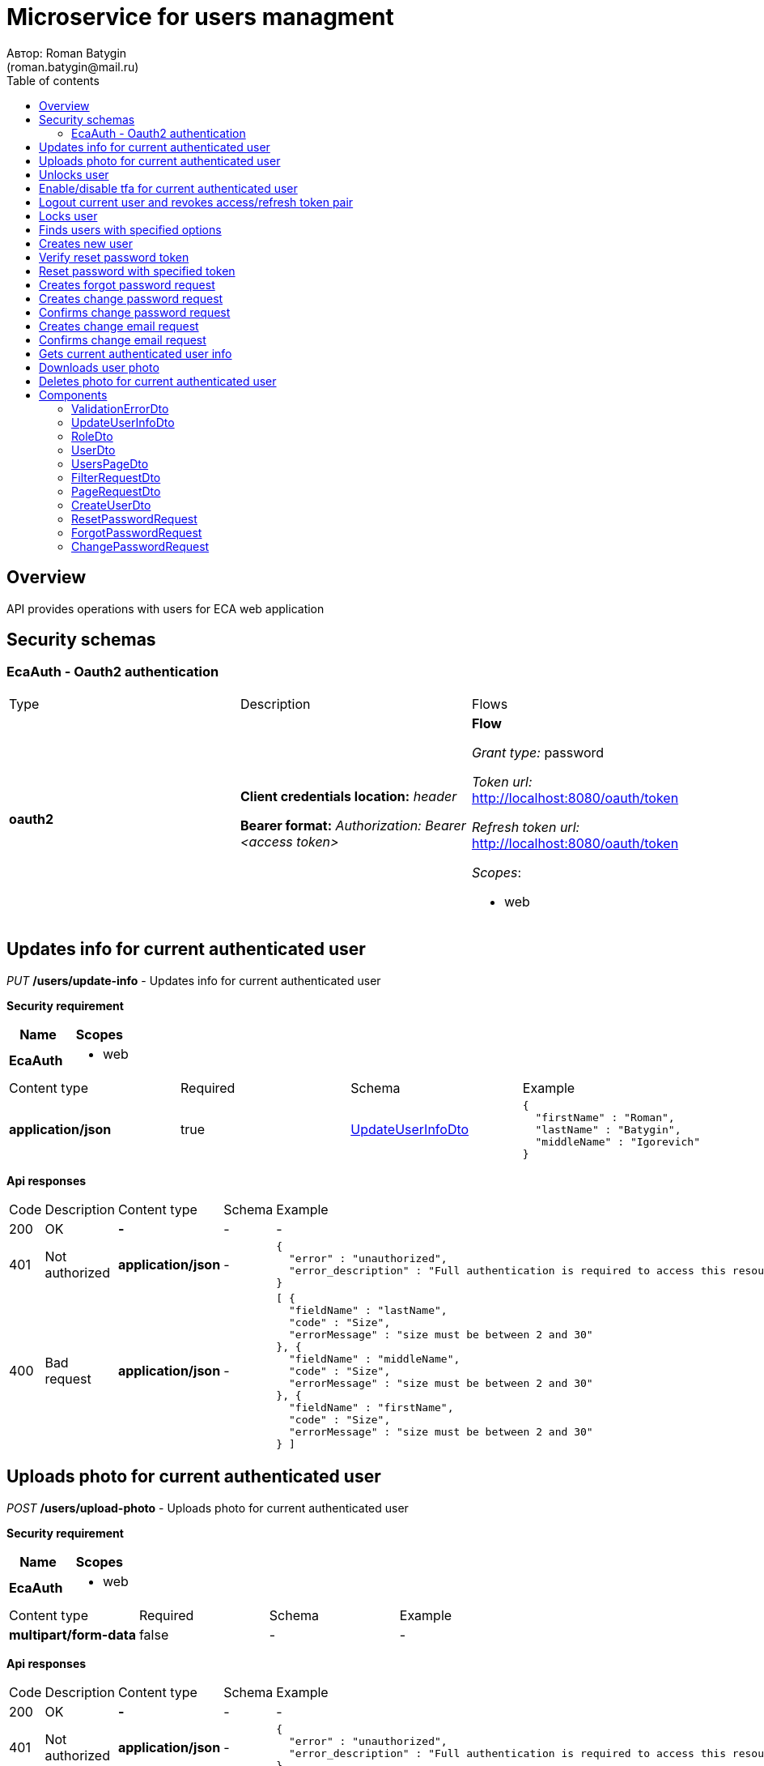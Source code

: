 = Microservice for users managment
Автор: Roman Batygin
(roman.batygin@mail.ru)
:toc:
:toc-title: Table of contents

== Overview

API provides operations with users for ECA web application

== Security schemas


=== EcaAuth - Oauth2 authentication

[width=100%]
|===
|Type|Description|Flows
|*oauth2*
|
*Client credentials location:* __header__

*Bearer format:* __Authorization: Bearer <access token>__
a|

*Flow*

__Grant type:__ password

__Token url:__ http://localhost:8080/oauth/token

__Refresh token url:__ http://localhost:8080/oauth/token


__Scopes__:


* web

|===

== Updates info for current authenticated user

__PUT__ */users/update-info* - Updates info for current authenticated user

*Security requirement*

[cols="^50%,^50%",options="header"]
|===
|Name|Scopes
|*EcaAuth*
a|

* web
|===

[width=100%]
|===
|Content type|Required|Schema|Example
|*application/json*
|true
|<<UpdateUserInfoDto>>
a|
[source,json]
----
{
  "firstName" : "Roman",
  "lastName" : "Batygin",
  "middleName" : "Igorevich"
}
----
|===

*Api responses*
[width=100%]
|===
|Code|Description|Content type|Schema|Example
|200
|OK
|*-*
|-
a|
-
|401
|Not authorized
|*application/json*
|-
a|
[source,json]
----
{
  "error" : "unauthorized",
  "error_description" : "Full authentication is required to access this resource"
}
----
|400
|Bad request
|*application/json*
|-
a|
[source,json]
----
[ {
  "fieldName" : "lastName",
  "code" : "Size",
  "errorMessage" : "size must be between 2 and 30"
}, {
  "fieldName" : "middleName",
  "code" : "Size",
  "errorMessage" : "size must be between 2 and 30"
}, {
  "fieldName" : "firstName",
  "code" : "Size",
  "errorMessage" : "size must be between 2 and 30"
} ]
----
|===

== Uploads photo for current authenticated user

__POST__ */users/upload-photo* - Uploads photo for current authenticated user

*Security requirement*

[cols="^50%,^50%",options="header"]
|===
|Name|Scopes
|*EcaAuth*
a|

* web
|===

[width=100%]
|===
|Content type|Required|Schema|Example
|*multipart/form-data*
|false
|-
a|
-
|===

*Api responses*
[width=100%]
|===
|Code|Description|Content type|Schema|Example
|200
|OK
|*-*
|-
a|
-
|401
|Not authorized
|*application/json*
|-
a|
[source,json]
----
{
  "error" : "unauthorized",
  "error_description" : "Full authentication is required to access this resource"
}
----
|400
|Bad request
|*-*
|-
a|
-
|===

== Unlocks user

__POST__ */users/unlock* - Unlocks user

*Security requirement*

[cols="^50%,^50%",options="header"]
|===
|Name|Scopes
|*EcaAuth*
a|

* web
|===


*Request parameters*
[width=100%]
|===
|Name|Description|Type|Schema
|*userId**
|User id
|query
a|__integer__
__(int64)__







|===

*Api responses*
[width=100%]
|===
|Code|Description|Content type|Schema|Example
|200
|OK
|*-*
|-
a|
-
|401
|Not authorized
|*application/json*
|-
a|
[source,json]
----
{
  "error" : "unauthorized",
  "error_description" : "Full authentication is required to access this resource"
}
----
|403
|Permission denied
|*application/json*
|-
a|
[source,json]
----
{
  "error" : "access_denied",
  "error_description" : "Access is denied"
}
----
|400
|Bad request
|*-*
|-
a|
-
|===

== Enable/disable tfa for current authenticated user

__POST__ */users/tfa* - Enable/disable tfa for current authenticated user

*Security requirement*

[cols="^50%,^50%",options="header"]
|===
|Name|Scopes
|*EcaAuth*
a|

* web
|===


*Request parameters*
[width=100%]
|===
|Name|Description|Type|Schema
|*enabled**
|Tfa enabled flag
|query
a|__boolean__







|===

*Api responses*
[width=100%]
|===
|Code|Description|Content type|Schema|Example
|200
|OK
|*-*
|-
a|
-
|401
|Not authorized
|*application/json*
|-
a|
[source,json]
----
{
  "error" : "unauthorized",
  "error_description" : "Full authentication is required to access this resource"
}
----
|400
|Bad request
|*-*
|-
a|
-
|===

== Logout current user and revokes access/refresh token pair

__POST__ */users/logout* - Logout current user and revokes access/refresh token pair

*Security requirement*

[cols="^50%,^50%",options="header"]
|===
|Name|Scopes
|*EcaAuth*
a|

* web
|===


*Api responses*
[width=100%]
|===
|Code|Description|Content type|Schema|Example
|200
|OK
|*-*
|-
a|
-
|401
|Not authorized
|*application/json*
|-
a|
[source,json]
----
{
  "error" : "unauthorized",
  "error_description" : "Full authentication is required to access this resource"
}
----
|===

== Locks user

__POST__ */users/lock* - Locks user

*Security requirement*

[cols="^50%,^50%",options="header"]
|===
|Name|Scopes
|*EcaAuth*
a|

* web
|===


*Request parameters*
[width=100%]
|===
|Name|Description|Type|Schema
|*userId**
|User id
|query
a|__integer__
__(int64)__







|===

*Api responses*
[width=100%]
|===
|Code|Description|Content type|Schema|Example
|200
|OK
|*-*
|-
a|
-
|401
|Not authorized
|*application/json*
|-
a|
[source,json]
----
{
  "error" : "unauthorized",
  "error_description" : "Full authentication is required to access this resource"
}
----
|403
|Permission denied
|*application/json*
|-
a|
[source,json]
----
{
  "error" : "access_denied",
  "error_description" : "Access is denied"
}
----
|400
|Bad request
|*-*
|-
a|
-
|===

== Finds users with specified options

__POST__ */users/list* - Finds users with specified options

*Security requirement*

[cols="^50%,^50%",options="header"]
|===
|Name|Scopes
|*EcaAuth*
a|

* web
|===

[width=100%]
|===
|Content type|Required|Schema|Example
|*application/json*
|true
|<<PageRequestDto>>
a|
[source,json]
----
{
  "page" : 0,
  "size" : 25
}
----
|===

*Api responses*
[width=100%]
|===
|Code|Description|Content type|Schema|Example
|200
|OK
|*application/json*
|<<UsersPageDto>>
a|
[source,json]
----
{
  "content" : [ {
    "id" : 1,
    "login" : "admin",
    "email" : "test@mail.ru",
    "firstName" : "Ivan",
    "lastName" : "Ivanov",
    "middleName" : "Ivanovich",
    "fullName" : "Ivanov Ivan Ivanovich",
    "creationDate" : "2021-07-01 14:00:00",
    "tfaEnabled" : true,
    "locked" : true,
    "photoId" : 1,
    "passwordDate" : "2021-07-01 14:00:00",
    "roles" : [ {
      "roleName" : "ROLE_SUPER_ADMIN",
      "description" : "Administrator"
    } ]
  } ],
  "page" : 0,
  "totalCount" : 1
}
----
|401
|Not authorized
|*application/json*
|-
a|
[source,json]
----
{
  "error" : "unauthorized",
  "error_description" : "Full authentication is required to access this resource"
}
----
|403
|Permission denied
|*application/json*
|-
a|
[source,json]
----
{
  "error" : "access_denied",
  "error_description" : "Access is denied"
}
----
|400
|Bad request
|*application/json*
|-
a|
[source,json]
----
[ {
  "fieldName" : "page",
  "code" : "Min",
  "errorMessage" : "must be greater than or equal to 0"
}, {
  "fieldName" : "size",
  "code" : "Min",
  "errorMessage" : "must be greater than or equal to 1"
} ]
----
|===

== Creates new user

__POST__ */users/create* - Creates new user

*Security requirement*

[cols="^50%,^50%",options="header"]
|===
|Name|Scopes
|*EcaAuth*
a|

* web
|===

[width=100%]
|===
|Content type|Required|Schema|Example
|*application/json*
|true
|<<CreateUserDto>>
a|
[source,json]
----
{
  "login" : "user",
  "email" : "bat1238@yandex.ru",
  "firstName" : "Roman",
  "lastName" : "Batygin",
  "middleName" : "Igorevich"
}
----
|===

*Api responses*
[width=100%]
|===
|Code|Description|Content type|Schema|Example
|200
|OK
|*application/json*
|<<UserDto>>
a|
[source,json]
----
{
  "id" : 1,
  "login" : "admin",
  "email" : "test@mail.ru",
  "firstName" : "Ivan",
  "lastName" : "Ivanov",
  "middleName" : "Ivanovich",
  "fullName" : "Ivanov Ivan Ivanovich",
  "creationDate" : "2021-07-01 14:00:00",
  "tfaEnabled" : true,
  "locked" : true,
  "photoId" : 1,
  "passwordDate" : "2021-07-01 14:00:00",
  "roles" : [ {
    "roleName" : "ROLE_SUPER_ADMIN",
    "description" : "Administrator"
  } ]
}
----
|401
|Not authorized
|*application/json*
|-
a|
[source,json]
----
{
  "error" : "unauthorized",
  "error_description" : "Full authentication is required to access this resource"
}
----
|403
|Permission denied
|*application/json*
|-
a|
[source,json]
----
{
  "error" : "access_denied",
  "error_description" : "Access is denied"
}
----
|400
|Bad request
|*application/json*
|-
a|
[source,json]
----
[ {
  "fieldName" : "login",
  "code" : "UniqueLogin",
  "errorMessage" : null
} ]
----
|===

== Verify reset password token

__POST__ */password/verify-token* - Verify reset password token



*Request parameters*
[width=100%]
|===
|Name|Description|Type|Schema
|*token**
|Reset password token
|query
a|__string__







|===

*Api responses*
[width=100%]
|===
|Code|Description|Content type|Schema|Example
|200
|OK
|*application/json*
|-
a|
[source,json]
----
false
----
|===

== Reset password with specified token

__POST__ */password/reset* - Reset password with specified token


[width=100%]
|===
|Content type|Required|Schema|Example
|*application/json*
|true
|<<ResetPasswordRequest>>
a|
[source,json]
----
{
  "token" : "MDhmNTg4MDdiMTI0Y2Y4OWNmN2UxYmE1OTljYjUzOWU6MTYxNjE1MzM4MDMzMQ==",
  "password" : "passw0rd!"
}
----
|===

*Api responses*
[width=100%]
|===
|Code|Description|Content type|Schema|Example
|200
|OK
|*-*
|-
a|
-
|400
|Bad request
|*application/json*
|-
a|
[source,json]
----
[ {
  "fieldName" : null,
  "code" : "InvalidToken",
  "errorMessage" : "Invalid token"
} ]
----
|===

== Creates forgot password request

__POST__ */password/forgot* - Creates forgot password request


[width=100%]
|===
|Content type|Required|Schema|Example
|*application/json*
|true
|<<ForgotPasswordRequest>>
a|
[source,json]
----
{
  "email" : "bat1238@yandex.ru"
}
----
|===

*Api responses*
[width=100%]
|===
|Code|Description|Content type|Schema|Example
|200
|OK
|*-*
|-
a|
-
|400
|Bad request
|*application/json*
|-
a|
[source,json]
----
[ {
  "fieldName" : "email",
  "code" : "UserEmail",
  "errorMessage" : null
} ]
----
|===

== Creates change password request

__POST__ */password/change/request* - Creates change password request

*Security requirement*

[cols="^50%,^50%",options="header"]
|===
|Name|Scopes
|*EcaAuth*
a|

* web
|===

[width=100%]
|===
|Content type|Required|Schema|Example
|*application/json*
|true
|<<ChangePasswordRequest>>
a|
[source,json]
----
{
  "oldPassword" : "oldPassw0rd!",
  "newPassword" : "newPassw0rd!"
}
----
|===

*Api responses*
[width=100%]
|===
|Code|Description|Content type|Schema|Example
|200
|OK
|*-*
|-
a|
-
|401
|Not authorized
|*application/json*
|-
a|
[source,json]
----
{
  "error" : "unauthorized",
  "error_description" : "Full authentication is required to access this resource"
}
----
|400
|Bad request
|*application/json*
|-
a|
[source,json]
----
[ {
  "fieldName" : null,
  "code" : "InvalidPassword",
  "errorMessage" : "Invalid password"
} ]
----
|===

== Confirms change password request

__POST__ */password/change/confirm* - Confirms change password request



*Request parameters*
[width=100%]
|===
|Name|Description|Type|Schema
|*token**
|Token value
|query
a|__string__







|===

*Api responses*
[width=100%]
|===
|Code|Description|Content type|Schema|Example
|200
|OK
|*-*
|-
a|
-
|400
|Bad request
|*application/json*
|-
a|
[source,json]
----
[ {
  "fieldName" : null,
  "code" : "InvalidToken",
  "errorMessage" : "Invalid token"
} ]
----
|===

== Creates change email request

__POST__ */email/change/request* - Creates change email request

*Security requirement*

[cols="^50%,^50%",options="header"]
|===
|Name|Scopes
|*EcaAuth*
a|

* web
|===


*Request parameters*
[width=100%]
|===
|Name|Description|Type|Schema
|*newEmail**
|User email
|query
a|__string__

*Min. length*: 0

*Max. length*: 255



|===

*Api responses*
[width=100%]
|===
|Code|Description|Content type|Schema|Example
|200
|OK
|*-*
|-
a|
-
|401
|Not authorized
|*application/json*
|-
a|
[source,json]
----
{
  "error" : "unauthorized",
  "error_description" : "Full authentication is required to access this resource"
}
----
|400
|Bad request
|*application/json*
|-
a|
[source,json]
----
[ {
  "fieldName" : "email",
  "code" : "UniqueEmail",
  "errorMessage" : "Can't set user email because its exists"
} ]
----
|===

== Confirms change email request

__POST__ */email/change/confirm* - Confirms change email request



*Request parameters*
[width=100%]
|===
|Name|Description|Type|Schema
|*token**
|Token value
|query
a|__string__







|===

*Api responses*
[width=100%]
|===
|Code|Description|Content type|Schema|Example
|200
|OK
|*-*
|-
a|
-
|400
|Bad request
|*application/json*
|-
a|
[source,json]
----
[ {
  "fieldName" : null,
  "code" : "InvalidToken",
  "errorMessage" : "Invalid token"
} ]
----
|===

== Gets current authenticated user info

__GET__ */users/user-info* - Gets current authenticated user info

*Security requirement*

[cols="^50%,^50%",options="header"]
|===
|Name|Scopes
|*EcaAuth*
a|

* web
|===


*Api responses*
[width=100%]
|===
|Code|Description|Content type|Schema|Example
|200
|OK
|*application/json*
|<<UserDto>>
a|
[source,json]
----
{
  "id" : 1,
  "login" : "admin",
  "email" : "test@mail.ru",
  "firstName" : "Ivan",
  "lastName" : "Ivanov",
  "middleName" : "Ivanovich",
  "fullName" : "Ivanov Ivan Ivanovich",
  "creationDate" : "2021-07-01 14:00:00",
  "tfaEnabled" : true,
  "locked" : true,
  "photoId" : 1,
  "passwordDate" : "2021-07-01 14:00:00",
  "roles" : [ {
    "roleName" : "ROLE_SUPER_ADMIN",
    "description" : "Administrator"
  } ]
}
----
|401
|Not authorized
|*application/json*
|-
a|
[source,json]
----
{
  "error" : "unauthorized",
  "error_description" : "Full authentication is required to access this resource"
}
----
|===

== Downloads user photo

__GET__ */users/photo/{id}* - Downloads user photo

*Security requirement*

[cols="^50%,^50%",options="header"]
|===
|Name|Scopes
|*EcaAuth*
a|

* web
|===


*Request parameters*
[width=100%]
|===
|Name|Description|Type|Schema
|*id**
|Photo id
|path
a|__integer__
__(int64)__







|===

*Api responses*
[width=100%]
|===
|Code|Description|Content type|Schema|Example
|200
|OK
|**/**
|-
a|
-
|401
|Not authorized
|*application/json*
|-
a|
[source,json]
----
{
  "error" : "unauthorized",
  "error_description" : "Full authentication is required to access this resource"
}
----
|400
|Bad request
|*application/json*
|-
a|
[source,json]
----
[ {
  "fieldName" : null,
  "code" : "DataNotFound",
  "errorMessage" : "Entity with search key [1] not found!"
} ]
----
|===

== Deletes photo for current authenticated user

__DELETE__ */users/delete-photo* - Deletes photo for current authenticated user

*Security requirement*

[cols="^50%,^50%",options="header"]
|===
|Name|Scopes
|*EcaAuth*
a|

* web
|===


*Api responses*
[width=100%]
|===
|Code|Description|Content type|Schema|Example
|200
|OK
|*-*
|-
a|
-
|401
|Not authorized
|*application/json*
|-
a|
[source,json]
----
{
  "error" : "unauthorized",
  "error_description" : "Full authentication is required to access this resource"
}
----
|400
|Bad request
|*application/json*
|-
a|
[source,json]
----
[ {
  "fieldName" : null,
  "code" : "DataNotFound",
  "errorMessage" : "Entity with search key [1] not found!"
} ]
----
|===


== Components
=== ValidationErrorDto
:table-caption: Table
.Validation error model
[width=100%]
|===
|Name|Description|Schema
|*fieldName*
|Field name
a|
__string__







|*code*
|Error code
a|
__string__







|*errorMessage*
|Error message
a|
__string__







|===
=== UpdateUserInfoDto
:table-caption: Table
.Update user info model
[width=100%]
|===
|Name|Description|Schema
|*firstName**
|First name
a|
__string__

*Min. length*: 2

*Max. length*: 30

*Pattern*: `^([A-Z][a-z]+)\|([А-Я][а-я]+)$`

|*lastName**
|Last name
a|
__string__

*Min. length*: 2

*Max. length*: 30

*Pattern*: `^([A-Z][a-z]+)\|([А-Я][а-я]+)$`

|*middleName**
|Middle name
a|
__string__

*Min. length*: 2

*Max. length*: 30

*Pattern*: `^([A-Z][a-z]+)\|([А-Я][а-я]+)$`

|===
=== RoleDto
:table-caption: Table
.User role model
[width=100%]
|===
|Name|Description|Schema
|*roleName*
|Role name
a|
__string__







|*description*
|Role description
a|
__string__







|===
=== UserDto
:table-caption: Table
.User model
[width=100%]
|===
|Name|Description|Schema
|*id*
|User id
a|
__integer__
__(int64)__







|*login*
|User login
a|
__string__







|*email*
|User email
a|
__string__







|*firstName*
|User first name
a|
__string__







|*lastName*
|User last name
a|
__string__







|*middleName*
|User middle name
a|
__string__







|*fullName*
|User full name
a|
__string__







|*creationDate*
|User creation date
a|
__string__







|*tfaEnabled*
|Two factor authentication enabled
a|
__boolean__







|*locked*
|Account locked
a|
__boolean__







|*photoId*
|User photo id
a|
__integer__
__(int64)__







|*passwordDate*
|Last password change date
a|
__string__







|*roles*
|User roles
a|
__array__
<<<RoleDto>>>







|===
=== UsersPageDto
:table-caption: Table
.Users page dto
[width=100%]
|===
|Name|Description|Schema
|*content*
|Page content
a|
__array__
<<<UserDto>>>







|*page*
|Page number
a|
__integer__
__(int32)__







|*totalCount*
|Total elements count in all pages
a|
__integer__
__(int64)__







|===
=== FilterRequestDto
:table-caption: Table
.Filter request model
[width=100%]
|===
|Name|Description|Schema
|*name**
|Filter column name
a|
__string__

*Min. length*: 0

*Max. length*: 255



|*values*
|-
a|
__array__







|*matchMode**
|Match mode type
a|
__string__







|===
=== PageRequestDto
:table-caption: Table
.Page request model
[width=100%]
|===
|Name|Description|Schema
|*page**
|Page number
a|
__integer__
__(int32)__







|*size**
|Page size
a|
__integer__
__(int32)__







|*sortField*
|Sort field
a|
__string__

*Min. length*: 0

*Max. length*: 255



|*ascending*
|Is ascending sort?
a|
__boolean__







|*searchQuery*
|Search query string
a|
__string__

*Min. length*: 0

*Max. length*: 255



|*filters*
|Filters list
a|
__array__
<<<FilterRequestDto>>>







|===
=== CreateUserDto
:table-caption: Table
.Create user model
[width=100%]
|===
|Name|Description|Schema
|*login**
|User login
a|
__string__

*Min. length*: 3

*Max. length*: 32

*Pattern*: `^[a-z0-9]+$`

|*email**
|User email
a|
__string__

*Min. length*: 0

*Max. length*: 255



|*firstName**
|First name
a|
__string__

*Min. length*: 2

*Max. length*: 30

*Pattern*: `^([A-Z][a-z]+)\|([А-Я][а-я]+)$`

|*lastName**
|Last name
a|
__string__

*Min. length*: 2

*Max. length*: 30

*Pattern*: `^([A-Z][a-z]+)\|([А-Я][а-я]+)$`

|*middleName**
|Middle name
a|
__string__

*Min. length*: 2

*Max. length*: 30

*Pattern*: `^([A-Z][a-z]+)\|([А-Я][а-я]+)$`

|===
=== ResetPasswordRequest
:table-caption: Table
.Reset password request model
[width=100%]
|===
|Name|Description|Schema
|*token**
|Token value
a|
__string__







|*password**
|New password
a|
__string__







|===
=== ForgotPasswordRequest
:table-caption: Table
.Forgot password request model
[width=100%]
|===
|Name|Description|Schema
|*email**
|User email
a|
__string__







|===
=== ChangePasswordRequest
:table-caption: Table
.Change password request model
[width=100%]
|===
|Name|Description|Schema
|*oldPassword**
|Old password
a|
__string__







|*newPassword**
|New password
a|
__string__







|===

